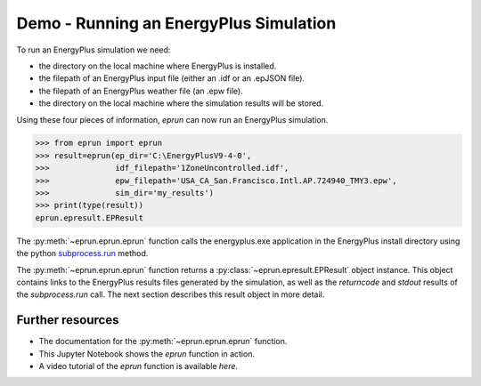 
Demo - Running an EnergyPlus Simulation
=======================================

To run an EnergyPlus simulation we need:

- the directory on the local machine where EnergyPlus is installed.
- the filepath of an EnergyPlus input file (either an .idf or an .epJSON file).
- the filepath of an EnergyPlus weather file (an .epw file).
- the directory on the local machine where the simulation results will be stored.

Using these four pieces of information, `eprun` can now run an EnergyPlus simulation. 

.. code-block:: python

   >>> from eprun import eprun
   >>> result=eprun(ep_dir='C:\EnergyPlusV9-4-0',
   >>>              idf_filepath='1ZoneUncontrolled.idf',
   >>>              epw_filepath='USA_CA_San.Francisco.Intl.AP.724940_TMY3.epw',
   >>>              sim_dir='my_results')
   >>> print(type(result))
   eprun.epresult.EPResult
   
The :py:meth:`~eprun.eprun.eprun` function calls the energyplus.exe application in the EnergyPlus install directory using 
the python `subprocess.run <https://docs.python.org/3/library/subprocess.html#using-the-subprocess-module>`_ method.

The :py:meth:`~eprun.eprun.eprun` function returns a :py:class:`~eprun.epresult.EPResult` object instance. 
This object contains links to the EnergyPlus results files generated by the simulation, as well as the `returncode` and `stdout` results of the `subprocess.run` call.
The next section describes this result object in more detail.

Further resources
-----------------

- The documentation for the :py:meth:`~eprun.eprun.eprun` function.
- This Jupyter Notebook shows the `eprun` function in action.
- A video tutorial of the `eprun` function is available `here`.
